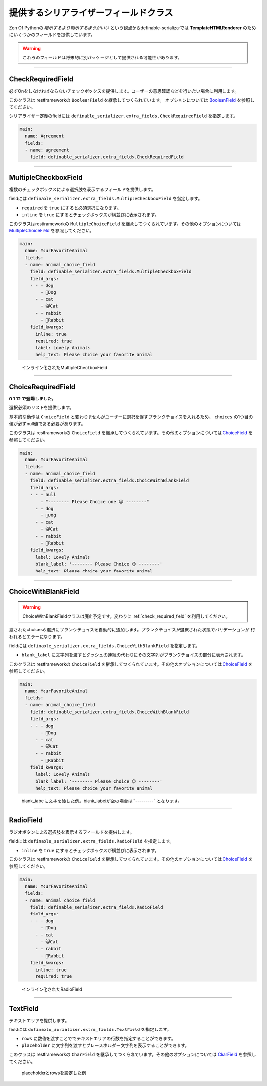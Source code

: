 .. _`extra_serializer_fields`:

==============================================================================
提供するシリアライザーフィールドクラス
==============================================================================

Zen Of Pythonの *暗示するより明示するほうがいい* という観点からdefinable-serializerでは
**TemplateHTMLRenderer** のためにいくつかのフィールドを提供しています。

.. warning::

    これらのフィールドは将来的に別パッケージとして提供される可能性があります。


------------------------------------------------------------------------------


CheckRequiredField
++++++++++++++++++++++++++++++++++++++++++++++++++++++++++++++++++++++++++++++

.. class:: CheckRequiredField(*args, **kwargs)

必ずOnをしなければならないチェックボックスを提供します。ユーザーの意思確認などを行いたい場合に利用します。

このクラスは restframeworkの ``BooleanField`` を継承してつくられています。
オプションについては `BooleanField <http://www.django-rest-framework.org/api-guide/fields/#booleanfield>`_ を参照してください。

シリアライザー定義のfieldには ``definable_serializer.extra_fields.CheckRequiredField`` を指定します。

.. code-block:: yaml

    main:
      name: Agreement
      fields:
      - name: agreement
        field: definable_serializer.extra_fields.CheckRequiredField


------------------------------------------------------------------------------


MultipleCheckboxField
++++++++++++++++++++++++++++++++++++++++++++++++++++++++++++++++++++++++++++++

.. class:: MultipleCheckboxField(choices, *args, required=False, inline=False, **kwargs)

複数のチェックボックスによる選択肢を表示するフィールドを提供します。

fieldには ``definable_serializer.extra_fields.MultipleCheckboxField`` を指定します。

- ``required`` を ``true`` にすると必須選択になります。
- ``inline`` を ``true`` にするとチェックボックスが横並びに表示されます。

このクラスはrestframeworkの ``MultipleChoiceField`` を継承してつくられています。その他のオプションについては
`MultipleChoiceField <http://www.django-rest-framework.org/api-guide/fields/#multiplechoicefield>`_ を参照してください。

.. code-block:: yaml

    main:
      name: YourFavoriteAnimal
      fields:
      - name: animal_choice_field
        field: definable_serializer.extra_fields.MultipleCheckboxField
        field_args:
        - - - dog
            - 🐶Dog
          - - cat
            - 😺Cat
          - - rabbit
            - 🐰Rabbit
        field_kwargs:
          inline: true
          required: true
          label: Lovely Animals
          help_text: Please choice your favorite animal

.. figure:: imgs/multiple_animal_choice.png

    インライン化されたMultipleCheckboxField


------------------------------------------------------------------------------


.. _`check_required_field`:

ChoiceRequiredField
++++++++++++++++++++++++++++++++++++++++++++++++++++++++++++++++++++++++++++++

.. class:: ChoiceRequiredField(choices, *args, **kwargs)

**0.1.12 で登場しました。**

選択必須のリストを提供します。

基本的な動作は ``ChoiceField`` と変わりませんがユーザーに選択を促すブランクチョイスを入れるため、 ``choices`` の1つ目の値が必ずnull値である必要があります。

このクラスは restframeworkの ``ChoiceField`` を継承してつくられています。その他のオプションについては
`ChoiceField <http://www.django-rest-framework.org/api-guide/fields/#choicefield>`_ を参照してください。

.. code-block:: yaml

    main:
      name: YourFavoriteAnimal
      fields:
      - name: animal_choice_field
        field: definable_serializer.extra_fields.ChoiceWithBlankField
        field_args:
        - - - null
            - "-------- Please Choice one 😉 --------"
          - - dog
            - 🐶Dog
          - - cat
            - 😺Cat
          - - rabbit
            - 🐰Rabbit
        field_kwargs:
          label: Lovely Animals
          blank_label: '-------- Please Choice 😉 --------'
          help_text: Please choice your favorite animal


------------------------------------------------------------------------------


ChoiceWithBlankField
++++++++++++++++++++++++++++++++++++++++++++++++++++++++++++++++++++++++++++++

.. warning::
    ChoiceWithBlankFieldクラスは廃止予定です。変わりに :ref:`check_required_field` を利用してください。

.. class:: MultipleCheckboxField(choices, *args, blank_label=None, **kwargs)

渡されたchoicesの選択にブランクチョイスを自動的に追加します。ブランクチョイスが選択された状態でバリデーションが
行われるとエラーになります。

fieldには ``definable_serializer.extra_fields.ChoiceWithBlankField`` を指定します。

- ``blank_label`` に文字列を渡すとダッシュの連続の代わりにその文字列がブランクチョイスの部分に表示されます。

このクラスは restframeworkの ``ChoiceField`` を継承してつくられています。その他のオプションについては
`ChoiceField <http://www.django-rest-framework.org/api-guide/fields/#choicefield>`_ を参照してください。

.. code-block:: yaml

    main:
      name: YourFavoriteAnimal
      fields:
      - name: animal_choice_field
        field: definable_serializer.extra_fields.ChoiceWithBlankField
        field_args:
        - - - dog
            - 🐶Dog
          - - cat
            - 😺Cat
          - - rabbit
            - 🐰Rabbit
        field_kwargs:
          label: Lovely Animals
          blank_label: '-------- Please Choice 😉 --------'
          help_text: Please choice your favorite animal

.. figure:: imgs/choice_with_blank_field.png

    blank_labelに文字を渡した例。blank_labelが空の場合は "---------" となります。


------------------------------------------------------------------------------


RadioField
++++++++++++++++++++++++++++++++++++++++++++++++++++++++++++++++++++++++++++++

.. class:: RadioField(choices, *args, inline=False, **kwargs)


ラジオボタンによる選択肢を表示するフィールドを提供します。

fieldには ``definable_serializer.extra_fields.RadioField`` を指定します。

- ``inline`` を ``true`` にするとチェックボックスが横並びに表示されます。

このクラスは restframeworkの ``ChoiceField`` を継承してつくられています。その他のオプションについては
`ChoiceField <http://www.django-rest-framework.org/api-guide/fields/#choicefield>`_ を参照してください。

.. code-block:: yaml

    main:
      name: YourFavoriteAnimal
      fields:
      - name: animal_choice_field
        field: definable_serializer.extra_fields.RadioField
        field_args:
        - - - dog
            - 🐶Dog
          - - cat
            - 😺Cat
          - - rabbit
            - 🐰Rabbit
        field_kwargs:
          inline: true
          required: true

.. figure:: imgs/radio_field.png

    インライン化されたRadioField


------------------------------------------------------------------------------


TextField
++++++++++++++++++++++++++++++++++++++++++++++++++++++++++++++++++++++++++++++

テキストエリアを提供します。

fieldには ``definable_serializer.extra_fields.TextField`` を指定します。

- ``rows`` に数値を渡すことででテキストエリアの行数を指定することができます。
- ``placeholder`` に文字列を渡すとプレースホルダー文字列を表示することができます。

このクラスは restframeworkの ``CharField`` を継承してつくられています。その他のオプションについては
`CharField <http://www.django-rest-framework.org/api-guide/fields/#charfield>`_ を参照してください。


.. figure:: imgs/text_field.png

    placeholderとrowsを設定した例
